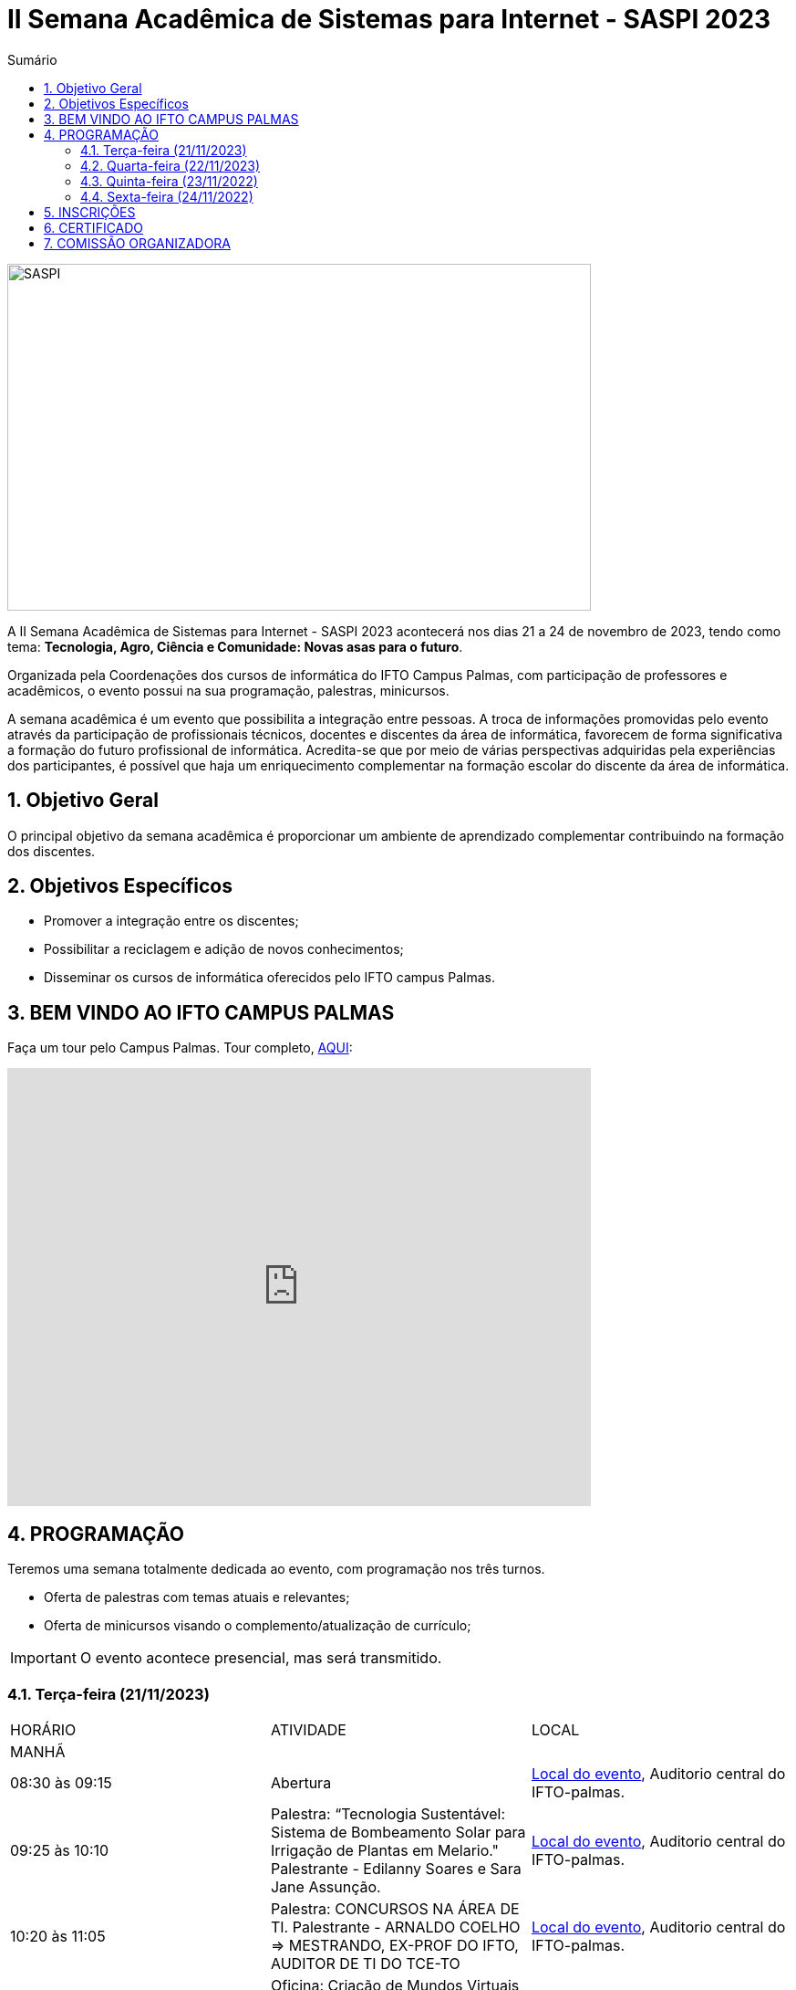 // Variáveis com informações sobre o evento
:youtube: https://youtube.com/channel/UCQCIMhDJYCUNBGPHqFhQ0xQ
:inicio_inscricao: 17/11/2023
:termino_inscricao: 24/11/2023
:inicio_evento: 21
:termino_evento: 24 de novembro de 2023
:numero_evento: II
:sigla_evento: SASPI 2023
:nome_completo_evento: {numero_evento} Semana Acadêmica de Sistemas para Internet - {sigla_evento}
:tema_evento: Tecnologia, Agro, Ciência e Comunidade: Novas asas para o futuro
:contato_comissao: caadalovelace254@gmail.com 
:contato_comissao2: saspi0101@gmail.com 
:instagram: https://instagram.com/caspi_ifto
:site_inscricao: https://suap.ifto.edu.br/eventos/inscricao/38/
:discordJogos: https://discord.gg/nqadaxn3Rz
:discordDown: https://discord.com/download
:localiftoauditorio: https://goo.gl/maps/q6ikoPm8pPLBdYRn7
:localiftomini11: https://maps.app.goo.gl/JQF4auaxmANm1z1x6
:localiftobloco4: https://goo.gl/maps/RTasNSZY2Xa46MKB7
:localiftobiblioteca: https://maps.app.goo.gl/aLBDK6cydQwUpRsC8

// Configurações do site
:icons: font
:allow-uri-read:
//caminho padrão para imagens
:imagesdir: images
:numbered:

//Estilo do Sumário
ifndef::env-github[:toc2:]

//após os : insere o texto que deseja ser visível
:toc-title: Sumário
:figure-caption: Figura
//numerar titulos
:numbered:
:source-highlighter: highlightjs
:chapter-label:
:doctype: book
:lang: pt-BR
//3+| mesclar linha tabela

ifdef::env-github[:outfilesuffix: .adoc]

ifdef::env-github,env-browser[]
// Exibe ícones para os blocos como NOTE e IMPORTANT no GitHub
:caution-caption: :fire:
:important-caption: :exclamation:
:note-caption: :paperclip:
:tip-caption: :bulb:
:warning-caption: :warning:
endif::[]

= {nome_completo_evento}

image::SASPI.jpg[width=640,height=380,align=center]

A {nome_completo_evento} acontecerá nos dias {inicio_evento} a {termino_evento}, tendo como tema: **{tema_evento}**.

Organizada pela Coordenações dos cursos de informática do IFTO Campus Palmas, com participação de professores e acadêmicos, o evento possui na sua programação, palestras, minicursos.   

A semana acadêmica é um evento que possibilita a integração entre pessoas. A troca de informações promovidas pelo evento através da participação de profissionais técnicos, docentes e discentes da área de informática, favorecem de forma significativa a formação do futuro profissional de informática. Acredita-se que por meio de várias perspectivas adquiridas pela experiências dos participantes, é possível que haja um enriquecimento complementar na formação escolar do discente da área de informática.

== Objetivo Geral

O principal objetivo da semana acadêmica é proporcionar um ambiente de aprendizado complementar contribuindo na formação dos discentes.

== Objetivos Específicos

- Promover a integração entre os discentes;
- Possibilitar a reciclagem e adição de novos conhecimentos;
- Disseminar os cursos de informática oferecidos pelo IFTO campus Palmas.

== BEM VINDO AO IFTO CAMPUS PALMAS

Faça um tour pelo Campus Palmas. Tour completo, https://www.thinglink.com/mediacard/1486518255609708546[AQUI]: 

video::Yh_-Sc1nIkA[youtube,width=640,height=480]


== PROGRAMAÇÃO

Teremos uma semana totalmente dedicada ao evento, com programação nos três turnos.

- Oferta de palestras com temas atuais e relevantes;
- Oferta de minicursos visando o complemento/atualização de currículo;

IMPORTANT: O evento acontece presencial, mas será transmitido.

=== Terça-feira (21/11/2023) 

|===
| HORÁRIO | ATIVIDADE | LOCAL
3+|MANHÃ

| 08:30 às 09:15 | Abertura | {localiftoauditorio}[Local do evento], Auditorio central do IFTO-palmas.

| 09:25 às 10:10 | Palestra: “Tecnologia Sustentável: Sistema de Bombeamento Solar para Irrigação de Plantas em Melario." Palestrante - Edilanny Soares e Sara Jane Assunção. | {localiftoauditorio}[Local do evento], Auditorio central do IFTO-palmas.

| 10:20 às 11:05 | Palestra: CONCURSOS NA ÁREA DE TI. Palestrante - ARNALDO COELHO => MESTRANDO, EX-PROF DO IFTO, AUDITOR DE TI DO TCE-TO  | {localiftoauditorio}[Local do evento], Auditorio central do IFTO-palmas.

| 10:20 às 11:05 | Oficina: Criação de Mundos Virtuais e Instalações Artísticas Interativas. Palestrante - Erick Góes => MESTRANDO, EX-PROF DO IFTO, AUDITOR DE TI DO TCE-TO | {localiftobloco4}[Local do evento], Bloco 4 do IFTO no LABTEC.

|11:15 às 12:00| Palestra: IoT e Blockchain: um impulso para inovar. Palestrante - Valéria Martins da Silva  | {localiftoauditorio}[Local do evento], Auditorio central do IFTO-palmas.

3+|NOITE

| 19:00 às 19:45 | Palestra:  ENGENHARIA SOCIAL E PRIVACIDADE. Palestrante - CASSANDRA AGUIAR. | {localiftoauditorio}[Local do evento], ONLINE.

| 19:55 às 20:40 | Palestra: DETETIVES DIGITAIS: DA FICÇÃO À REALIDADE. Palestrante - RAUL CANDIDO. | {localiftoauditorio}[Local do evento], Auditorio central do IFTO-palmas.

| 20:50 às 21:35 | Palestra: “FOTOGRAFIA DIGITAL: A EVOLUÇÃO TECNOLÓGICA E SEUS IMPACTOS NA FOTOGRAFIA". Palestrante - VIRGINIA LIGIA DE R. OLIVEIRA => SERVIÇO NACIONAL DE APRENDIZAGEM COMERCIAL (SENAC) | {localiftoauditorio}[Local do evento], Auditorio central do IFTO-palmas.

| 20:50 às 21:35 | Minicurso: EXPLORAÇÃO DE DADOS COM PANDAS (Python). Palestrante - DR ROGÉRIO NOGUEIRA => UFT. | {localiftobloco4}[Local do evento], Bloco 4 Do IFTO LABTEC.

| 21:45 às 22:30 | Palestra: UTILIZANDO A IA PARA RESOLVER PROBLEMAS DE NOSSA SOCIEDADE: UM TSUNAMI DE OPORTUNIDADES. Palestrante - PROF. DR. DIEGO DE CASTRO RODRIGUES => IFTO DIANÓPOLIS. | {localiftoauditorio}[Local do evento], Auditorio central do IFTO-palmas.

|===

=== Quarta-feira (22/11/2023) 

|===
| HORÁRIO | ATIVIDADE | LOCAL
3+|MANHÃ

| 08:30 às 09:15 | Minicurso: GIT E GITHUB NA PRÁTICA: UMA ABORDAGEM PANORÂMICA. PARTE 1. Palestrante - PROF DRA. LILIANE CARVALHO FÉLIX CAVALCANTE & CHARLES ALBERT MARTINS DOS ANJOS.  | {localiftobloco4}[Local do evento], Bloco 4 Do IFTO LabMidia

| 08:00 às 12:00 | Minicurso: CONECTA PALMAS (Elaboração de artigo). Palestrante - Profº Drº Luiz Alberto Pilatti da UTFPR.  | {localiftomini11}[Local do evento], Mini-Auditorio 11 do IFTO-palmass.

| 09:25 às 12:00| Minicurso: SERVIDOR WEB EM DOCKER Basico. Palestrante - ARINALDO ARAUJO DA SILVA  | {localiftobloco4}[Local do evento], Bloco 4 Do IFTO LABTEC.

3+|NOITE

| 19:00 às 22:30 | Minicurso: VOCÊ NÃO CONHECE O INTELLIJ: UMA VISÃO GERAL DOS PRINCIPAIS RECURSOS E TRUQUES DO MELHOR IDE DA GALÁXIA (COM JAVA). Palestrante - PROF. MANOEL CAMPOS.  | {localiftobloco4}[Local do evento], Bloco 4 do IFTO LABTEC.

| 19:30 às 21:00 | Palestra: CONECTA PALMAS (POTENCIALIDADES PARA A PRODUÇÃO DA PESQUISA EM PALMAS: CONVERGENCIAS PARA O AVANÇO DO FOMENTO CIENTIFICO LOCAL). Palestrante -  Profº Drº Arquimedes Belo Paiva  | {localiftoauditorio}[Local do evento], Auditorio central do IFTO-palmas.

|===

=== Quinta-feira (23/11/2022) 

|===
| HORÁRIO | ATIVIDADE | LOCAL

3+|MANHÃ

| 08:30 às 09:15 | Minicurso: GIT E GITHUB NA PRÁTICA: UMA ABORDAGEM PANORÂMICA. PARTE 2. Palestrante - PROF DRA. LILIANE CARVALHO FÉLIX CAVALCANTE & CHARLES ALBERT MARTINS DOS ANJOS. | {localiftobloco4}[Local do evento], Bloco 4 Do IFTO LabMidia.

| 08:30 às 09:15 | Palestra: Gestão de projetos. Palestrante - Caíque Pereira da Silva. | {localiftoauditorio}[Local do evento], Auditorio central do IFTO-palmas.

| 08:30 às 9:30 | Palestra: CONECTA PALMAS (Do Laboratório à Startup). Palestrante - Jeferson Morais da Costa da Unitins.  | {localiftomini11}[Local do evento], Mini-Auditorio 11 do IFTO-palmas.

| 09:25 às 10:10 | Palestra: Adaptação Multiprofissional: Ética na Tecnologia, Ameaças e Oportunidades. Palestrante - Adriana e Amanda.  | {localiftoauditorio}[Local do evento], Auditorio central do IFTO-palmas.

| 10:20 às 11:05 | Palestra: Da Tese ao Produto, do Paper ao PIB. Palestrante - Profº Drº Eber Eurípides de Souza do IFTO.  | {localiftoauditorio}[Local do evento], ONLINE.

| 11:15 às 12:00 | Palestra: INTELIGENCIA ORGANIZACIONAL E COMPETITIVA NA ÁREA DE GESTÃO DE PROJETOS. Palestrante - TAYSE VIRGULINO RIBEIRO.  | {localiftoauditorio}[Local do evento], Auditorio central do IFTO-palmas.

3+|NOITE

| 19:00 às 19:45 | Palestra: Pilares da Carreira. Palestrante: como trabalhar a empregabilidade e destacar-se no mercado de trabalho. Palestrante - Ana Carla Oliveira  | {localiftoauditorio}[Local do evento], Auditorio central do IFTO-palmas.

| 19:55 às 20:40 | Palestra: MAX-DATA - Gestão Estratégica de Pessoas. Palestrante - Rafael Henrique Amaral Vaz.  | {localiftoauditorio}[Local do evento], Auditorio central do IFTO-palmas.

| 20:50 às 21:35 | Palestra:  UTILIZAÇÃO DO CLOUD AWS EM APLICAÇÕES IoT. Palestrante - PROF DR MARCOS ANDRÉ, IFTO.  | {localiftoauditorio}[Local do evento], Auditorio central do IFTO-palmas.


|===

=== Sexta-feira (24/11/2022) 

|===
| HORÁRIO | ATIVIDADE | LOCAL

3+|MANHÃ

| 08:15 às 09:00 | Palestra: CONECTA PALMAS (Ciência, Tecnologia & Inovação como vetor de desenvolvimento do estado do Tocantins). Palestrante - (PALESTRA DO PRESIDENTE DA FAPT) MARCIO DA SILVEIRA  | {localiftoauditorio}[Local do evento], Auditorio central do IFTO-palmas.

| 08:30 às 09:15 | Palestra: MAX DATA - AUTOMAÇÃO COMERCIAL E TECNOLOGIAS DISRUPTIVAS. Palestrante - JOÃO PAULO MAGALHÃES  | {localiftoauditorio}[Local do evento], Mini-Auditorio 11 do IFTO-palmas.

| 09:25 às 10:10 | Palestra: GOOGLE CLOUD BOOSTER: ACADEMIA GOOGLE PARA SERVIDORES E ALUNOS. Palestrante - PROF. ME. FERNADO HEBRAIM  | {localiftoauditorio}[Local do evento], Auditorio central do IFTO-palmas.

| 10:20 às 11:05| Palestra: PALESTRA SEGURANÇA DA INFORMAÇÃO E CIBERSEGURANÇA NO CONTEXTO BRASILEIRO. Palestrante - PROF JONAS DE MACEDO SOUSA JUNIOR.  | {localiftomini11}[Local do evento], Mini-Auditorio 11 do IFTO-palmas.

| 10:00 às 12:00 | Mesa Redonda: CONECTA PALMAS - ORGANIZAÇÃO E MEMORIAS DE ESPAÇOS PEDAGOGICOS NA EDUCAÇÃO PROFICIONAL E TECNOLOGICA. Palestrante - conecta Palmas  | {localiftoauditorio}[Local do evento], Auditorio central do IFTO-palmas.

| 11:15 às 12:00 | Mesa Redonda: Carreira, o caminho até lá! Palestrante - Caíque Pereira da Silva. | {localiftoauditorio}[Local do evento], Mini-Auditorio 11 do IFTO-palmas.

3+|NOITE

|19:00 às 19:45 | Palestra: RECONHECIMENTO FACIAL COM PYTHON. Palestrante - JEFERSON OLIVEIRA  | {localiftoauditorio}[Local do evento], Auditorio central do IFTO-palmas.

|19:00 às 20:40 | Minicurso: DJANGO E PYTHON. Palestrante - HEMERSON ROSA  | {localiftoauditorio}[Local do evento], Auditorio central do IFTO-palmas.

|19:55 às 20:40 | Palestra: APLICANDO REALIDADE AUMENTADA COM UNITY E VUFORIA: DA TEORIA À PRÁTICA. Palestrante - CRISTÓVÃO LIBERATO.  | {localiftoauditorio}[Local do evento], Auditorio central do IFTO-palmas. 

|20:50 às 21:35 | Palestra: Aplicações de Tecnologias de Realidade Virtual e Expandida para Dança, Preservação Histórico Cultural, Medicina e Audiovisual. Palestrante - Erick Góes.  | {localiftoauditorio}[Local do evento], Auditorio central do IFTO-palmas. 

|21:45 às 22:30 | ENCERRAMENTO |{localiftoauditorio}[Local do evento], Auditorio central do IFTO-palmas.

|===

== INSCRIÇÕES

*Período de inscrição*: #{inicio_inscricao}# a #{termino_inscricao}#.

Faça sua inscrição link:{site_inscricao}[AQUI].

IMPORTANT: #**A inscrição em um mini-curso não garante a vaga, apenas o credenciamento que será feito por ordem de chegada. Por isso, chegue com antecedência para garantir seu lugar.**#

NOTE: As inscrições serão realizadas ao decorrer do evento! 

IMPORTANT: Não serão aceitas inscrições após o dia {termino_inscricao}.

== CERTIFICADO

Você pode emitir seu certificado  https://si.ifto.edu.br/evento/certificados/[aqui]. 

NOTE: Informe seu CPF no sistema para gerar o certificado.

Em caso de dúvida, envie e-mail para {contato_comissao2}.


== COMISSÃO ORGANIZADORA

- Email: {contato_comissao}
- Instagram: {instagram}


|===
| *Nome*​ | *Função*
| https://bio.link/manoelcampos[Manoel Campos da Silva Filho] | Docente / Presidente da Comissão Organizadora
| Aline Reis Figueredo | Discente / Presidente do Centro Acadêmico
| Fagno Alves Fonsesa | Discente / Membro
| Liliane Carvalho Félix | Docente / Membro
| Francisco Das Chagas | Docente / Membro
| Claudio de Castro Monteiro | Docente / Membro
| Marlio Kleber Venancio Gomes | Docente / Membro
| Mauro Henrique Lima de Boni | Docente / Membro
| Ana Paula Alves Guimarães | Docente / Membro
| Vinícius Oliveira Costa | Docente / Membro
| https://raunerlu.bio.link[Rauner Lucas Alves Amaral] | Discente / Membro
| Amanda de Souza Araujo | Discente / Membro
|===
